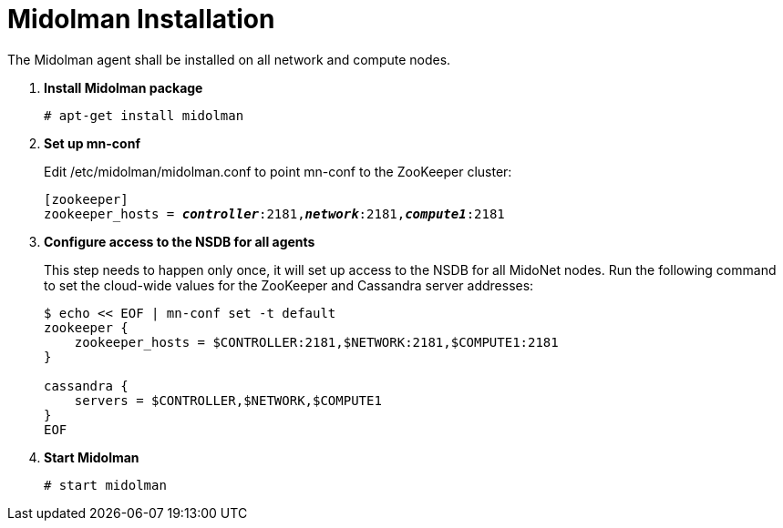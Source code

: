 = Midolman Installation

The Midolman agent shall be installed on all network and compute nodes.

. *Install Midolman package*
+
====
[source]
----
# apt-get install midolman
----
====
. *Set up mn-conf*
+
====
Edit /etc/midolman/midolman.conf to point mn-conf to the ZooKeeper cluster:

[source,subs="quotes"]
----
[zookeeper]
zookeeper_hosts = *_controller_*:2181,*_network_*:2181,*_compute1_*:2181
----

----
====
. *Configure access to the NSDB for all agents*
+
====
This step needs to happen only once, it will set up access to the NSDB for
all MidoNet nodes. Run the following command to set the cloud-wide values for
the ZooKeeper and Cassandra server addresses:

[source,bash]
----
$ echo << EOF | mn-conf set -t default
zookeeper {
    zookeeper_hosts = $CONTROLLER:2181,$NETWORK:2181,$COMPUTE1:2181
}

cassandra {
    servers = $CONTROLLER,$NETWORK,$COMPUTE1
}
EOF


----
====
. *Start Midolman*
+
====
[source]
----
# start midolman
----
====
